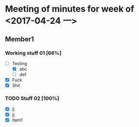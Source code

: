#+HTML_HEAD: <link rel="stylesheet" type="text/css" href="org1.css" />

* Meeting of minutes for week of <2017-04-24 一> 

** Member1 
    
*** Working stuff 01 [66%]
    - [-] Testing
      - [X] abc
      - [ ] def
    - [X] Fuck
    - [X] Shit  

*** TODO Stuff 02 [100%]
    DEADLINE: <2017-05-02 二> SCHEDULED: <2017-05-01 一>
    - [X] jj
    - [X] jj
    - [X] Item1
      
